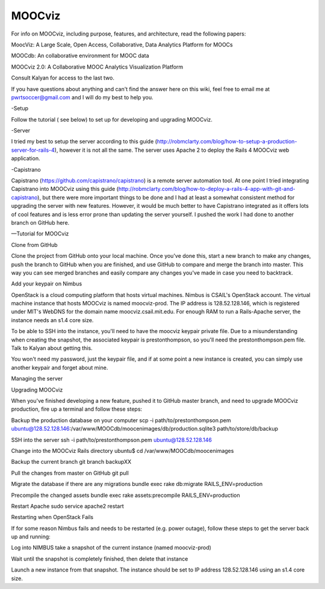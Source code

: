 
=======
MOOCviz
=======



For info on MOOCviz, including purpose, features, and architecture, read the following papers:

MoocViz: A Large Scale, Open Access, Collaborative, Data Analytics Platform for MOOCs

MOOCdb: An collaborative environment for MOOC data

MOOCviz 2.0: A Collaborative MOOC Analytics Visualization Platform

Consult Kalyan for access to the last two.

If you have questions about anything and can't find the answer here on this wiki, feel free to email me at pwrtsoccer@gmail.com and I will do my best to help you.

-Setup

Follow the tutorial ( see below) to set up for developing and upgrading MOOCviz.

-Server

I tried my best to setup the server according to this guide (http://robmclarty.com/blog/how-to-setup-a-production-server-for-rails-4), however it is not all the same. The server uses Apache 2 to deploy the Rails 4 MOOCviz web application.

-Capistrano

Capistrano (https://github.com/capistrano/capistrano) is a remote server automation tool. At one point I tried integrating Capistrano into MOOCviz using this guide (http://robmclarty.com/blog/how-to-deploy-a-rails-4-app-with-git-and-capistrano), but there were more important things to be done and I had at least a somewhat consistent method for upgrading the server with new features. However, it would be much better to have Capistrano integrated as it offers lots of cool features and is less error prone than updating the server yourself. I pushed the work I had done to another branch on GitHub here.


—Tutorial for MOOCviz 

Clone from GitHub

Clone the project from GitHub onto your local machine. Once you've done this, start a new branch to make any changes, push the branch to GitHub when you are finished, and use GitHub to compare and merge the branch into master. This way you can see merged branches and easily compare any changes you've made in case you need to backtrack.

Add your keypair on Nimbus

OpenStack is a cloud computing platform that hosts virtual machines. Nimbus is CSAIL's OpenStack account. The virtual machine instance that hosts MOOCviz is named moocviz-prod. The IP address is 128.52.128.146, which is registered under MIT's WebDNS for the domain name moocviz.csail.mit.edu. For enough RAM to run a Rails-Apache server, the instance needs an s1.4 core size.

To be able to SSH into the instance, you'll need to have the moocviz keypair private file. Due to a misunderstanding when creating the snapshot, the associated keypair is prestonthompson, so you'll need the prestonthompson.pem file. Talk to Kalyan about getting this.

You won't need my password, just the keypair file, and if at some point a new instance is created, you can simply use another keypair and forget about mine.

Managing the server

Upgrading MOOCviz

When you've finished developing a new feature, pushed it to GitHub master branch, and need to upgrade MOOCviz production, fire up a terminal and follow these steps:

Backup the production database on your computer scp -i path/to/prestonthompson.pem ubuntu@128.52.128.146:/var/www/MOOCdb/moocenimages/db/production.sqlite3 path/to/store/db/backup

SSH into the server ssh -i path/to/prestonthompson.pem ubuntu@128.52.128.146

Change into the MOOCviz Rails directory ubuntu$ cd /var/www/MOOCdb/moocenimages

Backup the current branch git branch backupXX

Pull the changes from master on GitHub git pull

Migrate the database if there are any migrations bundle exec rake db:migrate RAILS_ENV=production

Precompile the changed assets bundle exec rake assets:precompile RAILS_ENV=production

Restart Apache sudo service apache2 restart

Restarting when OpenStack Fails

If for some reason Nimbus fails and needs to be restarted (e.g. power outage), follow these steps to get the server back up and running:

Log into NIMBUS take a snapshot of the current instance (named moocviz-prod)

Wait until the snapshot is completely finished, then delete that instance

Launch a new instance from that snapshot. The instance should be set to IP address 128.52.128.146 using an s1.4 core size.
